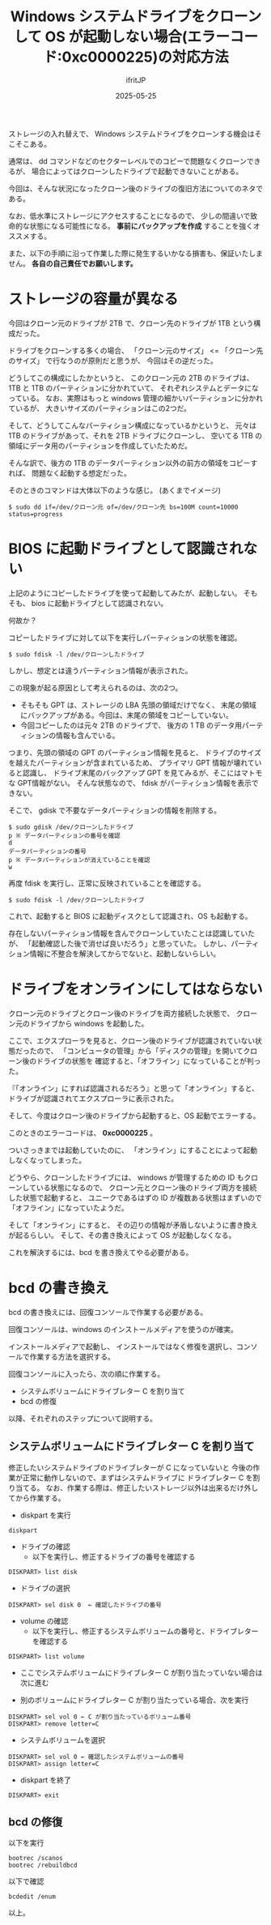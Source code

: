 #+TITLE: Windows システムドライブをクローンして OS が起動しない場合(エラーコード:0xc0000225)の対応方法
#+DATE: 2025-05-25
# -*- coding:utf-8 -*-
#+LAYOUT: post
#+AUTHOR: ifritJP
#+OPTIONS: ^:{}
#+STARTUP: nofold

ストレージの入れ替えで、
Windows システムドライブをクローンする機会はそこそこある。

通常は、 dd コマンドなどのセクターレベルでのコピーで問題なくクローンできるが、
場合によってはクローンしたドライブで起動できないことがある。

今回は、そんな状況になったクローン後のドライブの復旧方法についてのネタである。

なお、低水準にストレージにアクセスすることになるので、
少しの間違いで致命的な状態になる可能性になる。
*事前にバックアップを作成* することを強くオススメする。

また、以下の手順に沿って作業した際に発生するいかなる損害も、保証いたしません。
*各自の自己責任でお願いします。*


* ストレージの容量が異なる

今回はクローン元のドライブが 2TB で、クローン先のドライブが 1TB という構成だった。

ドライブをクローンする多くの場合、
「クローン元のサイズ」 <= 「クローン先のサイズ」 で行なうのが原則だと思うが、
今回はその逆だった。

どうしてこの構成にしたかというと、
このクローン元の 2TB のドライブは、 1TB と 1TB のパーティションに分かれていて、
それぞれシステムとデータになっている。
なお、実際はもっと windows 管理の細かいパーティションに分かれているが、
大きいサイズのパーティションはこの2つだ。

そして、どうしてこんなパーティション構成になっているかというと、
元々は 1TB のドライブがあって、それを 2TB ドライブにクローンし、
空いてる 1TB の領域にデータ用のパーティションを作成していたためだ。

そんな訳で、後方の 1TB のデータパーティション以外の前方の領域をコピーすれば、
問題なく起動する想定だった。

そのときのコマンドは大体以下のような感じ。 (あくまでイメージ)

: $ sudo dd if=/dev/クローン元 of=/dev/クローン先 bs=100M count=10000 status=progress

* BIOS に起動ドライブとして認識されない

上記のようにコピーしたドライブを使って起動してみたが、起動しない。
そもそも、 bios に起動ドライブとして認識されない。

何故か？

コピーしたドライブに対して以下を実行しパーティションの状態を確認。

: $ sudo fdisk -l /dev/クローンしたドライブ

しかし、想定とは違うパーティション情報が表示された。

この現象が起る原因として考えられるのは、次の2つ。

- そもそも GPT は、ストレージの LBA 先頭の領域だけでなく、
  末尾の領域にバックアップがある。今回は、末尾の領域をコピーしていない。
- 今回コピーしたのは元々 2TB のドライブで、
  後方の 1 TB のデータ用パーティションの情報も含んでいる。

つまり、先頭の領域の GPT のパーティション情報を見ると、
ドライブのサイズを越えたパーティションが含まれているため、
プライマリ GPT 情報が壊れていると認識し、
ドライブ末尾のバックアップ GPT を見てみるが、そこにはマトモな GPT情報がない。
そんな状態なので、 fdisk がパーティション情報を表示できない。


そこで、 gdisk で不要なデータパーティションの情報を削除する。

: $ sudo gdisk /dev/クローンしたドライブ
: p ※ データパーティションの番号を確認
: d
: データパーティションの番号
: p ※ データパーティションが消えていることを確認
: w

再度 fdisk を実行し、正常に反映されていることを確認する。

: $ sudo fdisk -l /dev/クローンしたドライブ

これで、起動すると BIOS に起動ディスクとして認識され、OS も起動する。


存在しないパーティション情報を含んでクローンしていたことは認識していたが、
「起動確認した後で消せば良いだろう」と思っていた。
しかし、パーティション情報に不整合を解決してからでないと、起動しないらしい。


* ドライブをオンラインにしてはならない

クローン元のドライブとクローン後のドライブを両方接続した状態で、
クローン元のドライブから windows を起動した。

ここで、エクスプローラを見ると、クローン後のドライブが認識されていない状態だったので、
「コンピュータの管理」から「ディスクの管理」を開いてクローン後のドライブの状態を
確認すると、「オフライン」になっていることが判った。

『「オンライン」にすれば認識されるだろう』と思って「オンライン」すると、
ドライブが認識されてエクスプローラに表示された。

そして、今度はクローン後のドライブから起動すると、OS 起動でエラーする。

このときのエラーコードは、 *0xc0000225* 。

ついさっきまでは起動していたのに、
「オンライン」にすることによって起動しなくなってしまった。

どうやら、クローンしたドライブには、 
windows が管理するための ID もクローンしている状態になるので、
クローン元とクローン後のドライブ両方を接続した状態で起動すると、
ユニークであるはずの ID が複数ある状態はまずいので「オフライン」になっていたようだ。

そして「オンライン」にすると、
その辺りの情報が矛盾しないように書き換えが起るらしい。
そして、その書き換えによって OS が起動しなくなる。

これを解決するには、bcd を書き換えてやる必要がある。

* bcd の書き換え

bcd の書き換えには、回復コンソールで作業する必要がある。

回復コンソールは、windows のインストールメディアを使うのが確実。

インストールメディアで起動し、
インストールではなく修復を選択し、コンソールで作業する方法を選択する。

回復コンソールに入ったら、次の順に作業する。

- システムボリュームにドライブレター C を割り当て
- bcd の修復

以降、それぞれのステップについて説明する。

** システムボリュームにドライブレター C を割り当て

修正したいシステムドライブのドライブレターが C になっていないと
今後の作業が正常に動作しないので、まずはシステムドライブに
ドライブレター C を割り当てる。
なお、作業する際は、修正したいストレージ以外は出来るだけ外してから作業する。

- diskpart を実行
: diskpart

- ドライブの確認
  - 以下を実行し、修正するドライブの番号を確認する
: DISKPART> list disk

- ドライブの選択
: DISKPART> sel disk 0  ← 確認したドライブの番号

- volume の確認
  - 以下を実行し、修正するシステムボリュームの番号と、ドライブレターを確認する
: DISKPART> list volume

- ここでシステムボリュームにドライブレター C が割り当たっていない場合は次に進む

- 別のボリュームにドライブレター C が割り当たっている場合、次を実行
: DISKPART> sel vol 0 ← C が割り当たっているボリューム番号
: DISKPART> remove letter=C

- システムボリュームを選択
: DISKPART> sel vol 0 ← 確認したシステムボリュームの番号
: DISKPART> assign letter=C

- diskpart を終了
: DISKPART> exit

** bcd の修復

以下を実行

: bootrec /scanos
: bootrec /rebuildbcd

以下で確認

: bcdedit /enum

以上。
